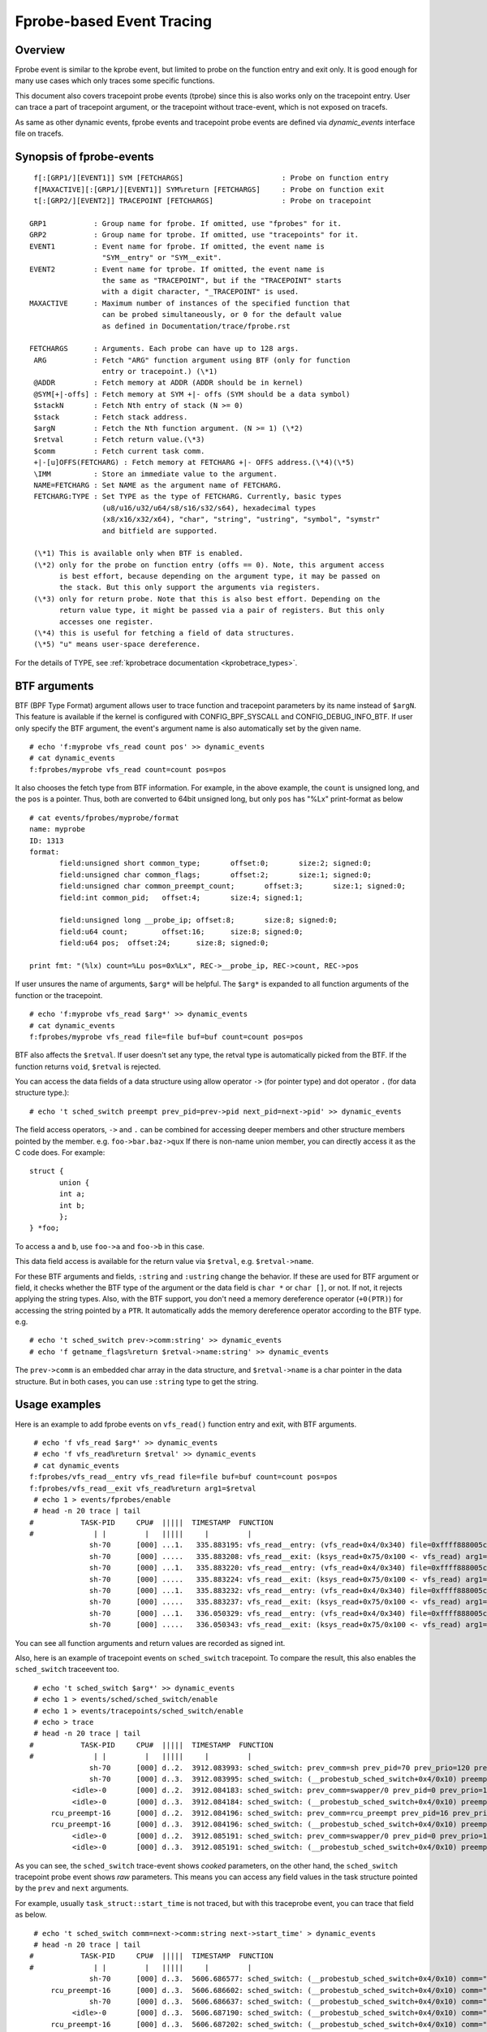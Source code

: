 .. SPDX-License-Identifier: GPL-2.0

==========================
Fprobe-based Event Tracing
==========================

.. Author: Masami Hiramatsu <mhiramat@kernel.org>

Overview
--------

Fprobe event is similar to the kprobe event, but limited to probe on
the function entry and exit only. It is good enough for many use cases
which only traces some specific functions.

This document also covers tracepoint probe events (tprobe) since this
is also works only on the tracepoint entry. User can trace a part of
tracepoint argument, or the tracepoint without trace-event, which is
not exposed on tracefs.

As same as other dynamic events, fprobe events and tracepoint probe
events are defined via `dynamic_events` interface file on tracefs.

Synopsis of fprobe-events
-------------------------
::

  f[:[GRP1/][EVENT1]] SYM [FETCHARGS]                       : Probe on function entry
  f[MAXACTIVE][:[GRP1/][EVENT1]] SYM%return [FETCHARGS]     : Probe on function exit
  t[:[GRP2/][EVENT2]] TRACEPOINT [FETCHARGS]                : Probe on tracepoint

 GRP1           : Group name for fprobe. If omitted, use "fprobes" for it.
 GRP2           : Group name for tprobe. If omitted, use "tracepoints" for it.
 EVENT1         : Event name for fprobe. If omitted, the event name is
                  "SYM__entry" or "SYM__exit".
 EVENT2         : Event name for tprobe. If omitted, the event name is
                  the same as "TRACEPOINT", but if the "TRACEPOINT" starts
                  with a digit character, "_TRACEPOINT" is used.
 MAXACTIVE      : Maximum number of instances of the specified function that
                  can be probed simultaneously, or 0 for the default value
                  as defined in Documentation/trace/fprobe.rst

 FETCHARGS      : Arguments. Each probe can have up to 128 args.
  ARG           : Fetch "ARG" function argument using BTF (only for function
                  entry or tracepoint.) (\*1)
  @ADDR         : Fetch memory at ADDR (ADDR should be in kernel)
  @SYM[+|-offs] : Fetch memory at SYM +|- offs (SYM should be a data symbol)
  $stackN       : Fetch Nth entry of stack (N >= 0)
  $stack        : Fetch stack address.
  $argN         : Fetch the Nth function argument. (N >= 1) (\*2)
  $retval       : Fetch return value.(\*3)
  $comm         : Fetch current task comm.
  +|-[u]OFFS(FETCHARG) : Fetch memory at FETCHARG +|- OFFS address.(\*4)(\*5)
  \IMM          : Store an immediate value to the argument.
  NAME=FETCHARG : Set NAME as the argument name of FETCHARG.
  FETCHARG:TYPE : Set TYPE as the type of FETCHARG. Currently, basic types
                  (u8/u16/u32/u64/s8/s16/s32/s64), hexadecimal types
                  (x8/x16/x32/x64), "char", "string", "ustring", "symbol", "symstr"
                  and bitfield are supported.

  (\*1) This is available only when BTF is enabled.
  (\*2) only for the probe on function entry (offs == 0). Note, this argument access
        is best effort, because depending on the argument type, it may be passed on
        the stack. But this only support the arguments via registers.
  (\*3) only for return probe. Note that this is also best effort. Depending on the
        return value type, it might be passed via a pair of registers. But this only
        accesses one register.
  (\*4) this is useful for fetching a field of data structures.
  (\*5) "u" means user-space dereference.

For the details of TYPE, see :ref:`kprobetrace documentation <kprobetrace_types>`.

BTF arguments
-------------
BTF (BPF Type Format) argument allows user to trace function and tracepoint
parameters by its name instead of ``$argN``. This feature is available if the
kernel is configured with CONFIG_BPF_SYSCALL and CONFIG_DEBUG_INFO_BTF.
If user only specify the BTF argument, the event's argument name is also
automatically set by the given name. ::

 # echo 'f:myprobe vfs_read count pos' >> dynamic_events
 # cat dynamic_events
 f:fprobes/myprobe vfs_read count=count pos=pos

It also chooses the fetch type from BTF information. For example, in the above
example, the ``count`` is unsigned long, and the ``pos`` is a pointer. Thus,
both are converted to 64bit unsigned long, but only ``pos`` has "%Lx"
print-format as below ::

 # cat events/fprobes/myprobe/format
 name: myprobe
 ID: 1313
 format:
	field:unsigned short common_type;	offset:0;	size:2;	signed:0;
	field:unsigned char common_flags;	offset:2;	size:1;	signed:0;
	field:unsigned char common_preempt_count;	offset:3;	size:1;	signed:0;
	field:int common_pid;	offset:4;	size:4;	signed:1;

	field:unsigned long __probe_ip;	offset:8;	size:8;	signed:0;
	field:u64 count;	offset:16;	size:8;	signed:0;
	field:u64 pos;	offset:24;	size:8;	signed:0;

 print fmt: "(%lx) count=%Lu pos=0x%Lx", REC->__probe_ip, REC->count, REC->pos

If user unsures the name of arguments, ``$arg*`` will be helpful. The ``$arg*``
is expanded to all function arguments of the function or the tracepoint. ::

 # echo 'f:myprobe vfs_read $arg*' >> dynamic_events
 # cat dynamic_events
 f:fprobes/myprobe vfs_read file=file buf=buf count=count pos=pos

BTF also affects the ``$retval``. If user doesn't set any type, the retval
type is automatically picked from the BTF. If the function returns ``void``,
``$retval`` is rejected.

You can access the data fields of a data structure using allow operator ``->``
(for pointer type) and dot operator ``.`` (for data structure type.)::

# echo 't sched_switch preempt prev_pid=prev->pid next_pid=next->pid' >> dynamic_events

The field access operators, ``->`` and ``.`` can be combined for accessing deeper
members and other structure members pointed by the member. e.g. ``foo->bar.baz->qux``
If there is non-name union member, you can directly access it as the C code does.
For example::

 struct {
	union {
	int a;
	int b;
	};
 } *foo;

To access ``a`` and ``b``, use ``foo->a`` and ``foo->b`` in this case.

This data field access is available for the return value via ``$retval``,
e.g. ``$retval->name``.

For these BTF arguments and fields, ``:string`` and ``:ustring`` change the
behavior. If these are used for BTF argument or field, it checks whether
the BTF type of the argument or the data field is ``char *`` or ``char []``,
or not.  If not, it rejects applying the string types. Also, with the BTF
support, you don't need a memory dereference operator (``+0(PTR)``) for
accessing the string pointed by a ``PTR``. It automatically adds the memory
dereference operator according to the BTF type. e.g. ::

# echo 't sched_switch prev->comm:string' >> dynamic_events
# echo 'f getname_flags%return $retval->name:string' >> dynamic_events

The ``prev->comm`` is an embedded char array in the data structure, and
``$retval->name`` is a char pointer in the data structure. But in both
cases, you can use ``:string`` type to get the string.


Usage examples
--------------
Here is an example to add fprobe events on ``vfs_read()`` function entry
and exit, with BTF arguments.
::

  # echo 'f vfs_read $arg*' >> dynamic_events
  # echo 'f vfs_read%return $retval' >> dynamic_events
  # cat dynamic_events
 f:fprobes/vfs_read__entry vfs_read file=file buf=buf count=count pos=pos
 f:fprobes/vfs_read__exit vfs_read%return arg1=$retval
  # echo 1 > events/fprobes/enable
  # head -n 20 trace | tail
 #           TASK-PID     CPU#  |||||  TIMESTAMP  FUNCTION
 #              | |         |   |||||     |         |
               sh-70      [000] ...1.   335.883195: vfs_read__entry: (vfs_read+0x4/0x340) file=0xffff888005cf9a80 buf=0x7ffef36c6879 count=1 pos=0xffffc900005aff08
               sh-70      [000] .....   335.883208: vfs_read__exit: (ksys_read+0x75/0x100 <- vfs_read) arg1=1
               sh-70      [000] ...1.   335.883220: vfs_read__entry: (vfs_read+0x4/0x340) file=0xffff888005cf9a80 buf=0x7ffef36c6879 count=1 pos=0xffffc900005aff08
               sh-70      [000] .....   335.883224: vfs_read__exit: (ksys_read+0x75/0x100 <- vfs_read) arg1=1
               sh-70      [000] ...1.   335.883232: vfs_read__entry: (vfs_read+0x4/0x340) file=0xffff888005cf9a80 buf=0x7ffef36c687a count=1 pos=0xffffc900005aff08
               sh-70      [000] .....   335.883237: vfs_read__exit: (ksys_read+0x75/0x100 <- vfs_read) arg1=1
               sh-70      [000] ...1.   336.050329: vfs_read__entry: (vfs_read+0x4/0x340) file=0xffff888005cf9a80 buf=0x7ffef36c6879 count=1 pos=0xffffc900005aff08
               sh-70      [000] .....   336.050343: vfs_read__exit: (ksys_read+0x75/0x100 <- vfs_read) arg1=1

You can see all function arguments and return values are recorded as signed int.

Also, here is an example of tracepoint events on ``sched_switch`` tracepoint.
To compare the result, this also enables the ``sched_switch`` traceevent too.
::

  # echo 't sched_switch $arg*' >> dynamic_events
  # echo 1 > events/sched/sched_switch/enable
  # echo 1 > events/tracepoints/sched_switch/enable
  # echo > trace
  # head -n 20 trace | tail
 #           TASK-PID     CPU#  |||||  TIMESTAMP  FUNCTION
 #              | |         |   |||||     |         |
               sh-70      [000] d..2.  3912.083993: sched_switch: prev_comm=sh prev_pid=70 prev_prio=120 prev_state=S ==> next_comm=swapper/0 next_pid=0 next_prio=120
               sh-70      [000] d..3.  3912.083995: sched_switch: (__probestub_sched_switch+0x4/0x10) preempt=0 prev=0xffff88800664e100 next=0xffffffff828229c0 prev_state=1
           <idle>-0       [000] d..2.  3912.084183: sched_switch: prev_comm=swapper/0 prev_pid=0 prev_prio=120 prev_state=R ==> next_comm=rcu_preempt next_pid=16 next_prio=120
           <idle>-0       [000] d..3.  3912.084184: sched_switch: (__probestub_sched_switch+0x4/0x10) preempt=0 prev=0xffffffff828229c0 next=0xffff888004208000 prev_state=0
      rcu_preempt-16      [000] d..2.  3912.084196: sched_switch: prev_comm=rcu_preempt prev_pid=16 prev_prio=120 prev_state=I ==> next_comm=swapper/0 next_pid=0 next_prio=120
      rcu_preempt-16      [000] d..3.  3912.084196: sched_switch: (__probestub_sched_switch+0x4/0x10) preempt=0 prev=0xffff888004208000 next=0xffffffff828229c0 prev_state=1026
           <idle>-0       [000] d..2.  3912.085191: sched_switch: prev_comm=swapper/0 prev_pid=0 prev_prio=120 prev_state=R ==> next_comm=rcu_preempt next_pid=16 next_prio=120
           <idle>-0       [000] d..3.  3912.085191: sched_switch: (__probestub_sched_switch+0x4/0x10) preempt=0 prev=0xffffffff828229c0 next=0xffff888004208000 prev_state=0

As you can see, the ``sched_switch`` trace-event shows *cooked* parameters, on
the other hand, the ``sched_switch`` tracepoint probe event shows *raw*
parameters. This means you can access any field values in the task
structure pointed by the ``prev`` and ``next`` arguments.

For example, usually ``task_struct::start_time`` is not traced, but with this
traceprobe event, you can trace that field as below.
::

  # echo 't sched_switch comm=next->comm:string next->start_time' > dynamic_events
  # head -n 20 trace | tail
 #           TASK-PID     CPU#  |||||  TIMESTAMP  FUNCTION
 #              | |         |   |||||     |         |
               sh-70      [000] d..3.  5606.686577: sched_switch: (__probestub_sched_switch+0x4/0x10) comm="rcu_preempt" usage=1 start_time=245000000
      rcu_preempt-16      [000] d..3.  5606.686602: sched_switch: (__probestub_sched_switch+0x4/0x10) comm="sh" usage=1 start_time=1596095526
               sh-70      [000] d..3.  5606.686637: sched_switch: (__probestub_sched_switch+0x4/0x10) comm="swapper/0" usage=2 start_time=0
           <idle>-0       [000] d..3.  5606.687190: sched_switch: (__probestub_sched_switch+0x4/0x10) comm="rcu_preempt" usage=1 start_time=245000000
      rcu_preempt-16      [000] d..3.  5606.687202: sched_switch: (__probestub_sched_switch+0x4/0x10) comm="swapper/0" usage=2 start_time=0
           <idle>-0       [000] d..3.  5606.690317: sched_switch: (__probestub_sched_switch+0x4/0x10) comm="kworker/0:1" usage=1 start_time=137000000
      kworker/0:1-14      [000] d..3.  5606.690339: sched_switch: (__probestub_sched_switch+0x4/0x10) comm="swapper/0" usage=2 start_time=0
           <idle>-0       [000] d..3.  5606.692368: sched_switch: (__probestub_sched_switch+0x4/0x10) comm="kworker/0:1" usage=1 start_time=137000000
